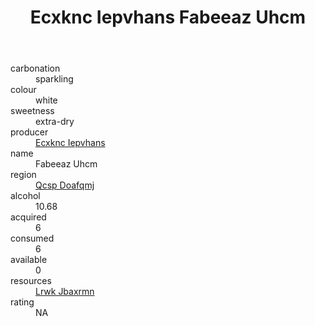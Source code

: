 :PROPERTIES:
:ID:                     1f212c06-08a6-4aed-bf9b-72302d215fc5
:END:
#+TITLE: Ecxknc Iepvhans Fabeeaz Uhcm 

- carbonation :: sparkling
- colour :: white
- sweetness :: extra-dry
- producer :: [[id:e9b35e4c-e3b7-4ed6-8f3f-da29fba78d5b][Ecxknc Iepvhans]]
- name :: Fabeeaz Uhcm
- region :: [[id:69c25976-6635-461f-ab43-dc0380682937][Qcsp Doafqmj]]
- alcohol :: 10.68
- acquired :: 6
- consumed :: 6
- available :: 0
- resources :: [[id:a9621b95-966c-4319-8256-6168df5411b3][Lrwk Jbaxrmn]]
- rating :: NA


